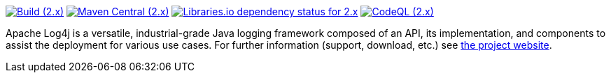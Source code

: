 ////
    Licensed to the Apache Software Foundation (ASF) under one or more
    contributor license agreements.  See the NOTICE file distributed with
    this work for additional information regarding copyright ownership.
    The ASF licenses this file to You under the Apache License, Version 2.0
    (the "License"); you may not use this file except in compliance with
    the License.  You may obtain a copy of the License at

         http://www.apache.org/licenses/LICENSE-2.0

    Unless required by applicable law or agreed to in writing, software
    distributed under the License is distributed on an "AS IS" BASIS,
    WITHOUT WARRANTIES OR CONDITIONS OF ANY KIND, either express or implied.
    See the License for the specific language governing permissions and
    limitations under the License.
////

https://github.com/apache/logging-log4j2/actions/workflows/build.yml[image:https://img.shields.io/github/actions/workflow/status/apache/logging-log4j2/build.yml?branch=2.x&label=build%20%282.x%29[Build (2.x)]]
https://search.maven.org/artifact/org.apache.logging.log4j/log4j-api[image:https://img.shields.io/maven-central/v/org.apache.logging.log4j/log4j-api?versionPrefix=2.[Maven Central (2.x)]]
https://libraries.io/maven/org.apache.logging.log4j:log4j-core/2.20.0[image:https://img.shields.io/librariesio/release/maven/org.apache.logging.log4j%3Alog4j-core/2.20.0?label=dependencies%20(2.x)[Libraries.io dependency status for 2.x]]
https://github.com/apache/logging-log4j2/security/code-scanning[image:https://github.com/apache/logging-log4j2/actions/workflows/codeql-analysis.yml/badge.svg?branch=2.x[CodeQL (2.x)]]

Apache Log4j is a versatile, industrial-grade Java logging framework composed of an API, its implementation,  and components to assist the deployment for various use cases.
For further information (support, download, etc.) see https://logging.apache.org/log4j[the project website].
